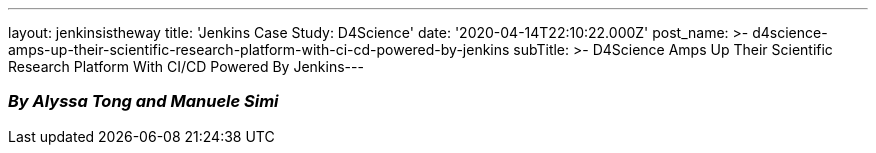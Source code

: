 ---
layout: jenkinsistheway
title: 'Jenkins Case Study: D4Science'
date: '2020-04-14T22:10:22.000Z'
post_name: >-
  d4science-amps-up-their-scientific-research-platform-with-ci-cd-powered-by-jenkins
subTitle: >-
  D4Science Amps Up Their Scientific Research Platform With CI/CD Powered By
  Jenkins​
---

=== _By Alyssa Tong and Manuele Simi_